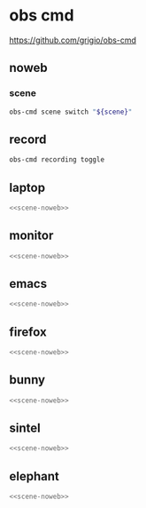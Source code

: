 #+STARTUP: show2levels 
#+PROPERTY: header-args :results silent :noweb yes
* obs cmd
[[https://github.com/grigio/obs-cmd]]

** noweb
*** scene

#+NAME: scene-noweb
#+begin_src sh
obs-cmd scene switch "${scene}"
#+end_src

** record

#+begin_src sh 
obs-cmd recording toggle
#+end_src

** laptop

#+HEADER: :var scene="laptop"
#+begin_src sh
<<scene-noweb>>
#+end_src

** monitor 

#+HEADER: :var scene="monitor"
#+begin_src sh
<<scene-noweb>>
#+end_src

** emacs 

#+HEADER: :var scene="emacs"
#+begin_src sh
<<scene-noweb>>
#+end_src

** firefox 

#+HEADER: :var scene="firefox"
#+begin_src sh
<<scene-noweb>>
#+end_src

** bunny

#+HEADER: :var scene="bunny"
#+begin_src sh
<<scene-noweb>>
#+end_src

** sintel

#+HEADER: :var scene="sintel"
#+begin_src sh
<<scene-noweb>>
#+end_src

** elephant

#+HEADER: :var scene="elephant"
#+begin_src sh
<<scene-noweb>>
#+end_src
